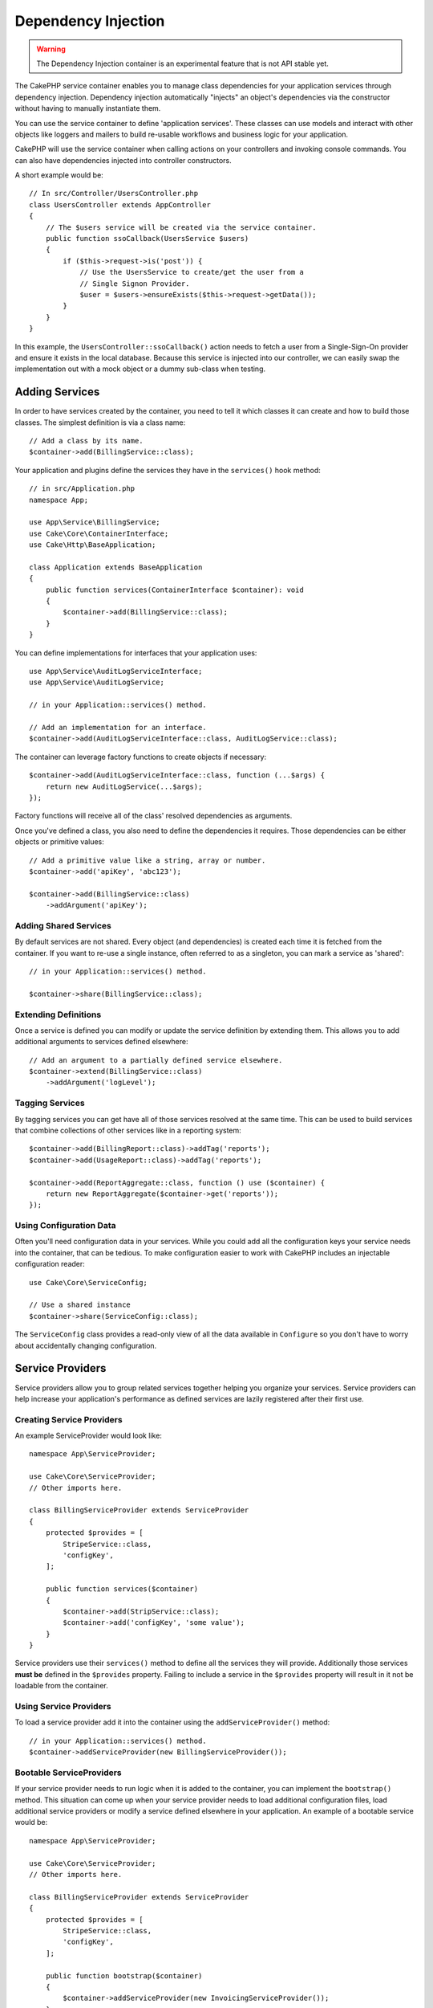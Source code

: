 Dependency Injection
####################

.. warning::
    The Dependency Injection container is an experimental feature that is not
    API stable yet.

The CakePHP service container enables you to manage class dependencies for your
application services through dependency injection. Dependency injection
automatically "injects" an object's dependencies via the constructor without
having to manually instantiate them.

You can use the service container to define 'application services'. These
classes can use models and interact with other objects like loggers and mailers
to build re-usable workflows and business logic for your application.

CakePHP will use the service container when calling actions on your controllers
and invoking console commands. You can also have dependencies injected into
controller constructors.

A short example would be::

    // In src/Controller/UsersController.php
    class UsersController extends AppController
    {
        // The $users service will be created via the service container.
        public function ssoCallback(UsersService $users)
        {
            if ($this->request->is('post')) {
                // Use the UsersService to create/get the user from a
                // Single Signon Provider.
                $user = $users->ensureExists($this->request->getData());
            }
        }
    }

In this example, the ``UsersController::ssoCallback()`` action needs to fetch
a user from a Single-Sign-On provider and ensure it exists in the local
database. Because this service is injected into our controller, we can easily
swap the implementation out with a mock object or a dummy sub-class when
testing.

Adding Services
===============
In order to have services created by the container, you need to tell it which
classes it can create and how to build those classes. The
simplest definition is via a class name::

    // Add a class by its name.
    $container->add(BillingService::class);

Your application and plugins define the services they have in the
``services()`` hook method::

    // in src/Application.php
    namespace App;

    use App\Service\BillingService;
    use Cake\Core\ContainerInterface;
    use Cake\Http\BaseApplication;

    class Application extends BaseApplication
    {
        public function services(ContainerInterface $container): void
        {
            $container->add(BillingService::class);
        }
    }

You can define implementations for interfaces that your application uses::

    use App\Service\AuditLogServiceInterface;
    use App\Service\AuditLogService;

    // in your Application::services() method.

    // Add an implementation for an interface.
    $container->add(AuditLogServiceInterface::class, AuditLogService::class);

The container can leverage factory functions to create objects if necessary::

    $container->add(AuditLogServiceInterface::class, function (...$args) {
        return new AuditLogService(...$args);
    });

Factory functions will receive all of the class' resolved dependencies as
arguments.

Once you've defined a class, you also need to define the dependencies it
requires. Those dependencies can be either objects or primitive values::

    // Add a primitive value like a string, array or number.
    $container->add('apiKey', 'abc123');

    $container->add(BillingService::class)
        ->addArgument('apiKey');

Adding Shared Services
----------------------

By default services are not shared. Every object (and dependencies) is created
each time it is fetched from the container. If you want to re-use a single
instance, often referred to as a singleton, you can mark a service as 'shared'::

    // in your Application::services() method.

    $container->share(BillingService::class);

Extending Definitions
---------------------

Once a service is defined you can modify or update the service definition by
extending them. This allows you to add additional arguments to services defined
elsewhere::

    // Add an argument to a partially defined service elsewhere.
    $container->extend(BillingService::class)
        ->addArgument('logLevel');

Tagging Services
----------------

By tagging services you can get have all of those services resolved at the same
time. This can be used to build services that combine collections of other
services like in a reporting system::

    $container->add(BillingReport::class)->addTag('reports');
    $container->add(UsageReport::class)->addTag('reports');

    $container->add(ReportAggregate::class, function () use ($container) {
        return new ReportAggregate($container->get('reports'));
    });

Using Configuration Data
------------------------

Often you'll need configuration data in your services. While you could add
all the configuration keys your service needs into the container, that can be
tedious. To make configuration easier to work with CakePHP includes an
injectable configuration reader::

    use Cake\Core\ServiceConfig;

    // Use a shared instance 
    $container->share(ServiceConfig::class);

The ``ServiceConfig`` class provides a read-only view of all the data available
in ``Configure`` so you don't have to worry about accidentally changing
configuration.

Service Providers
=================

Service providers allow you to group related services together helping you
organize your services. Service providers can help increase your application's
performance as defined services are lazily registered after
their first use.

Creating Service Providers
--------------------------

An example ServiceProvider would look like::

    namespace App\ServiceProvider;

    use Cake\Core\ServiceProvider;
    // Other imports here.

    class BillingServiceProvider extends ServiceProvider
    {
        protected $provides = [
            StripeService::class,
            'configKey',
        ];

        public function services($container)
        {
            $container->add(StripService::class);
            $container->add('configKey', 'some value');
        }
    }

Service providers use their ``services()`` method to define all the services they
will provide. Additionally those services  **must be** defined in the ``$provides``
property. Failing to include a service in the ``$provides`` property will result
in it not be loadable from the container.

Using Service Providers
-----------------------

To load a service provider add it into the container using the
``addServiceProvider()`` method::

    // in your Application::services() method.
    $container->addServiceProvider(new BillingServiceProvider());

Bootable ServiceProviders
-------------------------

If your service provider needs to run logic when it is added to the container,
you can implement the ``bootstrap()`` method. This situation can come up when your
service provider needs to load additional configuration files, load additional
service providers or modify a service defined elsewhere in your application. An
example of a bootable service would be::

    namespace App\ServiceProvider;

    use Cake\Core\ServiceProvider;
    // Other imports here.

    class BillingServiceProvider extends ServiceProvider
    {
        protected $provides = [
            StripeService::class,
            'configKey',
        ];

        public function bootstrap($container)
        {
            $container->addServiceProvider(new InvoicingServiceProvider());
        }
    }


.. _mocking-services-in-tests:

Mocking Services in Tests
=========================

In tests that use ``ConsoleIntegrationTestTrait`` or ``IntegrationTestTrait``
you can replace services that are injected via the container with mocks or
stubs::

    // In a test method or setup().
    $this->mockService(StripeService::class, function () {
        return new FakeStripe();
    });

    // If you need to remove a mock
    $this->removeMockService(StripeService::class);

Any defined mocks will be replaced in your application's container during
testing, and automatically injected into your controllers and commands. Mocks
are cleaned up at the end of each test.
